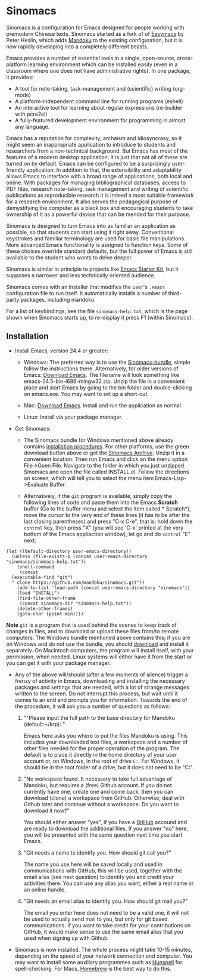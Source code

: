 * Sinomacs

Sinomacs is a configuration for Emacs designed for people working with
premodern Chinese texts. Sinomacs started as a fork of of [[https://github.com/pjheslin/easymacs][Easymacs]] by
Peter Heslin, which adds [[http:/www.mandoku.org][Mandoku]] to the existing configuration, but it
is now rapidly developing into a completely different beasts.

Emacs provides a number of essential tools in a single,
open-source, cross-platform learning environment which can be
installed easily (even in a classroom where one does not have
administrative rights).  In one package, it provides:

  * A tool for note-taking, task-management and (scientific) writing
    (org-mode)
  * A platform-independent command line for running programs (eshell)
  * An interactive tool for learning about regular expressions
    (re-builder with pcre2el)
  * A fully-featured development environment for programming in almost
    any language.

Emacs has a reputation for complexity, archaism and idiosyncrasy, so
it might seem an inappropriate application to introduce to students
and researchers from a non-technical background.  But Emacs has most
of the features of a modern desktop application; it is just that not
all of these are turned on by default.  Emacs can be configured to be
a surprisingly user-friendly application.  In addition to that, the
extensibility and adaptability allows Emacs to interface with a broad
range of applications, both local and online.  With packages for
managing bibliographical databases, access to PDF files, research
note-taking, task management and writing of scientific publications as
reproducible research it is indeed a most suitable framework for a
research environment.  It also serves the pedagogical purpose of
demystifying the computer as a black box and encouraging students to
take ownership of it as a powerful device that can be mended for their
purpose.

Sinomacs is designed to turn Emacs into as familiar an application as
possible, so that students can start using it right away.
Conventional keystrokes and familiar terminology are used for basic
file manipulations.  More advanced Emacs functionality is assigned to
function keys.  Some of these choices override standard defaults, but
the full power of Emacs is still available to the student who wants to
delve deeper.

Sinomacs is similar in principle to projects like [[http://xgarrido.github.io/emacs-starter-kit/starter-kit.html][Emacs Starter Kit]],
but it supposes a narrower and less technically oriented audience.

Sinomacs comes with an installer that modifies the user's =.emacs=
configuration file to run itself. It automatically installs a number
of third-party packages, including mandoku.

For a list of keybindings, see the file =sinomacs-help.txt=, which is
the page shown when Sinomacs starts up, to re-display it press F1
(within Sinomacs).

** Installation

  - Install Emacs, version 24.4 or greater:
     * Windows: The preferred way is to use the [[http://www.mandoku.org/mandoku-install-en.html#Sinomacs][Sinomacs-bundle]],
       simple follow the instructions there.  Alternatively, for older
       versions of Emacs: [[https://ftp.gnu.org/gnu/emacs/windows/][Download Emacs]].  The filename will look
       something like emacs-24.5-bin-i686-mingw32.zip.  Unzip the file
       in a convenient place and start Emacs by going to the bin
       folder and double-clicking on emacs.exe.  You may want to set
       up a short-cut.
	
     * Mac: [[https://emacsformacosx.com][Download Emacs]].  Install and run the application as normal.
	
     * Linux: Install via your package manager.

  - Get Sinomacs:

    * The Sinomacs bundle for Windows mentioned above already contains
      [[http://www.mandoku.org/mandoku-install-en.html#Sinomacs][installation procedures]]. For other platforms, use the green
      download button above or get the [[https://github.com/mandoku/sinomacs/archive/master.zip][Sinomacs Archive]].  Unzip it in
      a convenient location. Then run Emacs and click on the menu
      option File->Open File.  Navigate to the folder in which you
      just unzipped Sinomacs and open the file called INSTALL.el.
      Follow the directions on screen, which will tell you to select
      the menu item Emacs-Lisp->Evaluate Buffer.

    * Alternatively, if the =git= program is available, simply copy
      the following lines of code and paste them into the Emacs
      *Scratch* buffer (Go to the buffer menu and select the item
      called * Scratch*), move the cursor to the very end of these
      lines (it has to be after the last closing parentheses) and
      press "C-x C-e", that is: hold down the =control= key, then
      press "X" (you will see 'C-x' printed at the very bottom of the
      Emacs appliaction window), let go and do =control= "E" next.

#+BEGIN_EXAMPLE
  (let ((default-directory user-emacs-directory))
    (unless (file-exists-p (concat user-emacs-directory "sinomacs/sinomacs-help.txt"))
      (shell-command
       (concat
	(executable-find "git")
	" clone https://github.com/mandoku/sinomacs.git"))
      (add-to-list 'load-path (concat user-emacs-directory "sinomacs"))
      (load "INSTALL")
      (find-file-other-frame
       (concat sinomacs-dir "sinomacs-help.txt"))
      (delete-other-frames)
      (goto-char (point-min))))
#+END_EXAMPLE 
     *Note* =git= is a program that is used behind the scenes to keep
     track of changes in files, and to download or upload these files
     from/to remote computers. The Windows bundle mentioned above
     contains this; if you are on Windows and do not use the bundle,
     you should [[https://git-for-windows.github.io/][download]] and install it separately.  On Macintosh
     computers, the program will install itself, with your permission,
     when needed. Linux systems will either have it from the start or
     you can get it with your package manager.

  - Any of the above will/should (after a few moments of silence)
    trigger a frenzy of activity in Emacs, downloading and installing
    the necessary packages and settings that are needed, with a lot of
    strange messages written to the screen.  Do not interrupt this
    process, but wait until it comes to an end and prompts you for
    information. Towards the end of the procedure, it will ask you a
    number of questions as follows:

    1. ""Please input the full path to the base directory for Mandoku
       (default:~/krp): "

       Emacs here asks you where to put the files Mandoku is
       using. This includes your downloaded text files, a workspace
       and a number of other files needed for the proper operation of
       the program.  The default is to place it directly in the home
       directory of your user account or, on Windows, in the root of
       drive =C:=. For Windows, it should be in the root folder of a
       drive, but it does not need to be "C:".

    2. "No workspace found. It necessary to take full advantage of
       Mandoku, but requires a (free) Github account. If you do not
       currently have one, create one and come back, then you can
       download (clone) a workspace from GitHub. Otherwise, deal with
       Github later and continue without a workspace. Do you want to
       download it now?"
       
       You should either answer "yes", if you have a [[http://github.com][GitHub]] accound
       and are ready to download the additional files. If you answer
       "no" here, you will be presented with the same question next
       time you start Emacs.

    3. "Git needs a name to identify you. How should git call you?"
       
       The name you use here will be saved locally and used in
       communications with GitHub, this will be used, together with
       the email alias (see next question) to identify you and credit
       your activities there. You can use any alias you want, either a
       real name or an online handle.

    4. "Git needs an email alias to identify you. How should git mail
       you?"
       
       The email you enter here does not need to be a valid one, it
       will not be used to actually send mail to you, but only for git
       based communications.  If you want to take credit for your
       contributions on GitHub, it would make sense to use the same
       email alias that you used when signing up with Github.
  
  - Sinomacs is now installed. The whole process might take 10-15
    minutes, depending on the speed of your network connection and
    computer.  You may want to install some auxiliary programmes such
    as [[https://hunspell.github.io][Hunspell]] for spell-checking.  For Macs, [[http://brew.sh][Homebrew]] is the best
    way to do this.
